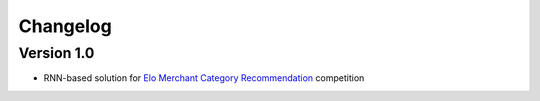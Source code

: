 =========
Changelog
=========

Version 1.0
===========

- RNN-based solution for `Elo Merchant Category Recommendation <https://www.kaggle.com/c/elo-merchant-category-recommendation>`__ competition

